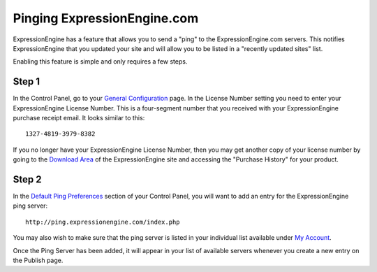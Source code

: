 Pinging ExpressionEngine.com
============================

ExpressionEngine has a feature that allows you to send a "ping" to the
ExpressionEngine.com servers. This notifies ExpressionEngine that you
updated your site and will allow you to be listed in a "recently updated
sites" list.

Enabling this feature is simple and only requires a few steps.

Step 1
------

In the Control Panel, go to your `General
Configuration <../cp/admin/system_admin/general_configuration.html>`_
page. In the License Number setting you need to enter your
ExpressionEngine License Number. This is a four-segment number that you
received with your ExpressionEngine purchase receipt email. It looks
similar to this::

	1327-4819-3979-8382

If you no longer have your ExpressionEngine License Number, then you may
get another copy of your license number by going to the `Download
Area <https://secure.expressionengine.com/download.php>`_ of the
ExpressionEngine site and accessing the "Purchase History" for your
product.

Step 2
------

In the `Default Ping
Preferences <../cp/admin/content_admin/default_ping_servers.html>`_
section of your Control Panel, you will want to add an entry for the
ExpressionEngine ping server::

	http://ping.expressionengine.com/index.php

You may also wish to make sure that the ping server is listed in your
individual list available under `My
Account <../cp/my_account/index.html>`_.

Once the Ping Server has been added, it will appear in your list of
available servers whenever you create a new entry on the Publish page.
